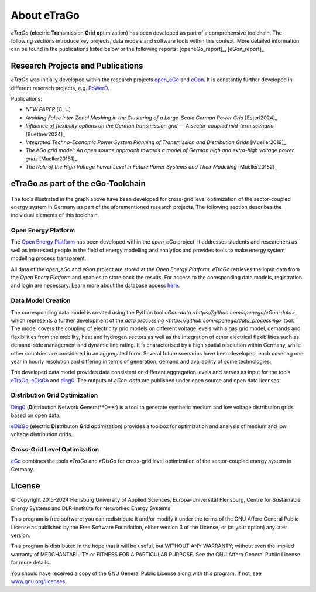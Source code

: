 ============
About eTraGo
============

*eTraGo* (**e**\lectric **Tra**\nsmission **G**\rid **o**\ptimization) has been developed as part of a comprehensive toolchain. 
The following sections introduce key projects, data models and software tools within this context.
More detailed information can be found in the publications listed below or the following reports: [openeGo_report]_, [eGon_report]_


Research Projects and Publications
==================================

*eTraGo* was initially developed within the research projects
`open_eGo <https://openegoproject.wordpress.com>`_ and `eGon <https://ego-n.org/>`_.
It is constantly further developed in different reserach projects, 
e.g. `PoWerD <https://www.h2-powerd.de/>`_. 

Publications:

* *NEW PAPER* [C, U]
* *Avoiding False Inter-Zonal Meshing in the Clustering of a Large-Scale German Power Grid* [Esterl2024]_
* *Influence of flexibility options on the German transmission grid — A sector-coupled mid-term scenario* [Buettner2024]_
* *Integrated Techno-Economic Power System Planning of Transmission and Distribution Grids* [Mueller2019]_
* *The eGo grid model: An open source approach towards a model of German high and extra-high voltage power grids* [Mueller20181]_
* *The Role of the High Voltage Power Level in Future Power Systems and Their Modelling* [Mueller20182]_


eTraGo as part of the eGo-Toolchain
===================================

.. figure:: images/ego_tools.svg
   :align: center
   :scale: 75%
   
The tools illustrated in the graph above have been developed for cross-grid level optimization of the sector-coupled energy system in Germany as part of the aforementioned research projects. The following section describes the individual elements of this toolchain. 

Open Energy Platform
--------------------

The `Open Energy Platform <https://openenergy-platform.org/>`_ has been developed within the *open_eGo* project.
It addresses students and researchers as well as interested people in the field of energy modelling and analytics and provides tools to make energy system modelling process transparent.

All data of the *open_eGo* and *eGon* project are stored at the *Open Energy Platform*. *eTraGo* retrieves the input data from the *Open Energ Platform* and enables to store back the results.
For access to the coresponding data models, registration and login are necessary. Learn more about the database access `here  <https://oep-data-interface.readthedocs.io>`_.

Data Model Creation
-------------------

The corresponding data model is created using the Python tool `eGon-data <https://github.com/openego/eGon-data>`, which represents a further development of the `data processing <https://github.com/openego/data_processing>` tool. The model covers the coupling of electricity grid models on different voltage levels with a gas grid model, demands and flexibilities from the mobility, heat and hydrogen sectors as well as the integration of other electrical flexibilities such as demand-side management and dynamic line rating. It is characterised by a high spatial resolution within Germany, while other countries are considered in an aggregated form. Several future scenarios have been developed, each covering one year in hourly resolution and differing in terms of generation, demand and availability of some technologies. 

The developed data model provides data consistent on different aggregation levels and serves as input for the tools `eTraGo <https://github.com/openego/eTraGo>`_, `eDisGo <https://github.com/openego/eDisGo>`_ and `ding0 <https://github.com/openego/ding0>`_. The outputs of *eGon-data* are published under open source and open data licenses.

Distribution Grid Optimization
------------------------------

`Ding0 <https://dingo.readthedocs.io/>`_ (**Di**\stribution **N**\etwork **G**\enerat**0**\r) is a tool to generate synthetic 
medium and low voltage distribution grids based on open data.

`eDisGo <https://dingo.readthedocs.io/>`_ (**e**\lectric **Dis**\tributon **G**\rid **o**\ptimization) provides a toolbox for optimization and analysis
of medium and low voltage distribution grids.

Cross-Grid Level Optimization
-----------------------------

`eGo <http://openego.readthedocs.io/>`_ combines the tools *eTraGo* and *eDisGo* for cross-grid level optimization of the sector-coupled energy system in Germany.


License
=======

© Copyright 2015-2024
Flensburg University of Applied Sciences,
Europa-Universität Flensburg,
Centre for Sustainable Energy Systems and
DLR-Institute for Networked Energy Systems

This program is free software: you can redistribute it and/or modify it under
the terms of the GNU Affero General Public License as published by the Free
Software Foundation, either version 3 of the License, or (at your option)
any later version.

This program is distributed in the hope that it will be useful, but WITHOUT
ANY WARRANTY; without even the implied warranty of MERCHANTABILITY or FITNESS
FOR A PARTICULAR PURPOSE. See the GNU Affero General Public License for
more details.

You should have received a copy of the GNU General Public License along
with this program.
If not, see `www.gnu.org/licenses <https://www.gnu.org/licenses/>`_.
